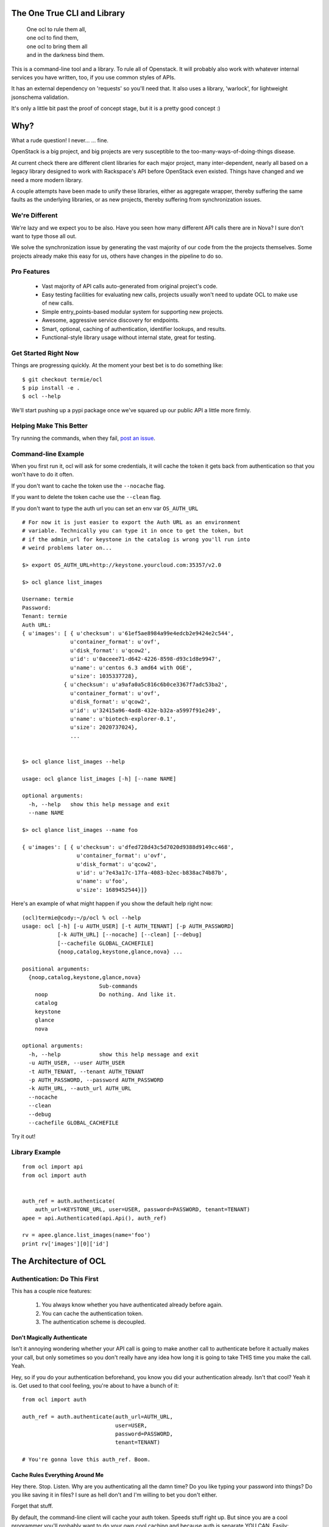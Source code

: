 The One True CLI and Library
============================

  |  One ocl to rule them all,
  |  one ocl to find them,
  |  one ocl to bring them all
  |  and in the darkness bind them.

This is a command-line tool and a library. To rule all of Openstack. It will
probably also work with whatever internal services you have written, too, if
you use common styles of APIs.

It has an external dependency on 'requests' so you'll need that. It also uses
a library, 'warlock', for lightweight jsonschema validation.

It's only a little bit past the proof of concept stage, but it is a pretty
good concept :)


Why?
====

What a rude question! I never... ... fine.

OpenStack is a big project, and big projects are very susceptible to the
too-many-ways-of-doing-things disease.

At current check there are different client libraries for each major project,
many inter-dependent, nearly all based on a legacy library designed to work
with Rackspace's API before OpenStack even existed. Things have changed and
we need a more modern library.

A couple attempts have been made to unify these libraries, either as aggregate
wrapper, thereby suffering the same faults as the underlying libraries, or
as new projects, thereby suffering from synchronization issues.


---------------
We're Different
---------------

We're lazy and we expect you to be also. Have you seen how many different API
calls there are in Nova? I sure don't want to type those all out.

We solve the synchronization issue by generating the vast majority of our
code from the the projects themselves. Some projects already make this easy
for us, others have changes in the pipeline to do so.


------------
Pro Features
------------

 * Vast majority of API calls auto-generated from original project's code.
 * Easy testing facilities for evaluating new calls, projects usually won't
   need to update OCL to make use of new calls.
 * Simple entry_points-based modular system for supporting new projects.
 * Awesome, aggressive service discovery for endpoints.
 * Smart, optional, caching of authentication, identifier lookups, and results.
 * Functional-style library usage without internal state, great for testing.


---------------------
Get Started Right Now
---------------------

Things are progressing quickly. At the moment your best bet is to do something
like::

  $ git checkout termie/ocl
  $ pip install -e .
  $ ocl --help

We'll start pushing up a pypi package once we've squared up our public API
a little more firmly.


------------------------
Helping Make This Better
------------------------

Try running the commands, when they fail, `post an issue`_.

 .. _`post an issue`: https://github.com/termie/ocl/issues


--------------------
Command-line Example
--------------------

When you first run it, ocl will ask for some credentials, it will cache the
token it gets back from authentication so that you won't have to do it often.

If you don't want to cache the token use the ``--nocache`` flag.

If you want to delete the token cache use the ``--clean`` flag.

If you don't want to type the auth url you can set an env var ``OS_AUTH_URL``

::

  # For now it is just easier to export the Auth URL as an environment
  # variable. Technically you can type it in once to get the token, but
  # if the admin_url for keystone in the catalog is wrong you'll run into
  # weird problems later on...

  $> export OS_AUTH_URL=http://keystone.yourcloud.com:35357/v2.0

  $> ocl glance list_images

  Username: termie
  Password:
  Tenant: termie
  Auth URL:
  { u'images': [ { u'checksum': u'61ef5ae8984a99e4edcb2e9424e2c544',
                 u'container_format': u'ovf',
                 u'disk_format': u'qcow2',
                 u'id': u'0aceee71-d642-4226-8598-d93c1d8e9947',
                 u'name': u'centos 6.3 amd64 with OGE',
                 u'size': 1035337728},
               { u'checksum': u'a9afa0a5c816c6b0ce3367f7adc53ba2',
                 u'container_format': u'ovf',
                 u'disk_format': u'qcow2',
                 u'id': u'32415a96-4ad8-432e-b32a-a5997f91e249',
                 u'name': u'biotech-explorer-0.1',
                 u'size': 2020737024},
                 ...


  $> ocl glance list_images --help

  usage: ocl glance list_images [-h] [--name NAME]

  optional arguments:
    -h, --help   show this help message and exit
    --name NAME

  $> ocl glance list_images --name foo

  { u'images': [ { u'checksum': u'dfed728d43c5d7020d9388d9149cc468',
                   u'container_format': u'ovf',
                   u'disk_format': u'qcow2',
                   u'id': u'7e43a17c-17fa-4083-b2ec-b838ac74b87b',
                   u'name': u'foo',
                   u'size': 1689452544}]}


Here's an example of what might happen if you show the default help right now::

  (ocl)termie@cody:~/p/ocl % ocl --help
  usage: ocl [-h] [-u AUTH_USER] [-t AUTH_TENANT] [-p AUTH_PASSWORD]
             [-k AUTH_URL] [--nocache] [--clean] [--debug]
             [--cachefile GLOBAL_CACHEFILE]
             {noop,catalog,keystone,glance,nova} ...

  positional arguments:
    {noop,catalog,keystone,glance,nova}
                          Sub-commands
      noop                Do nothing. And like it.
      catalog
      keystone
      glance
      nova

  optional arguments:
    -h, --help            show this help message and exit
    -u AUTH_USER, --user AUTH_USER
    -t AUTH_TENANT, --tenant AUTH_TENANT
    -p AUTH_PASSWORD, --password AUTH_PASSWORD
    -k AUTH_URL, --auth_url AUTH_URL
    --nocache
    --clean
    --debug
    --cachefile GLOBAL_CACHEFILE


Try it out!

---------------
Library Example
---------------

::

  from ocl import api
  from ocl import auth


  auth_ref = auth.authenticate(
      auth_url=KEYSTONE_URL, user=USER, password=PASSWORD, tenant=TENANT)
  apee = api.Authenticated(api.Api(), auth_ref)

  rv = apee.glance.list_images(name='foo')
  print rv['images'][0]['id']



The Architecture of OCL
=======================

-----------------------------
Authentication: Do This First
-----------------------------

This has a couple nice features:

  1. You always know whether you have authenticated already before again.
  2. You can cache the authentication token.
  3. The authentication scheme is decoupled.


Don't Magically Authenticate
----------------------------

Isn't it annoying wondering whether your API call is going to make another
call to authenticate before it actually makes your call, but only sometimes
so you don't really have any idea how long it is going to take THIS time
you make the call. Yeah.

Hey, so if you do your authentication beforehand, you know you did your
authentication already. Isn't that cool? Yeah it is. Get used to that cool
feeling, you're about to have a bunch of it::

  from ocl import auth

  auth_ref = auth.authenticate(auth_url=AUTH_URL,
                               user=USER,
                               password=PASSWORD,
                               tenant=TENANT)

  # You're gonna love this auth_ref. Boom.


Cache Rules Everything Around Me
--------------------------------

Hey there. Stop. Listen. Why are you authenticating all the damn time?
Do you like typing your password into things? Do you like saving it in files?
I sure as hell don't and I'm willing to bet you don't either.

Forget that stuff.

By default, the command-line client will cache your auth token. Speeds stuff
right up. But since you are a cool programmer you'll probably want to do your
own cool caching and because auth is separate YOU CAN. Easily::

  auth_dict = auth_ref.to_dict()

  auth_ref = auth.Auth.from_authenticate(auth_dict)



Ducktyping: A Loosely Coupled Interface
---------------------------------------

Because auth basically just has to provide some data that the API knows how to
take advantage of, it can do anything it needs to in order to get that data.
Anything. As long as it's good data we'll look the other way::

  import crazy_auth

  crazy_auth_ref = crazy_auth.lie_about_everything()

  apee = api.Authenticated(api.Api(), crazy_auth_ref)

  rv = apee.glance.list_images(name='foo')
  print rv['images'][0]['id']

  # Haha. Oh man, that auth is so crazy. -wipes tears from eyes-


------------------------------
Discovery: We Can Be Explorers
------------------------------

Actually, Openstack pretty much forces you to be, so let's solve this
whole discovery debacle. Let's be really, really aggressive about figuring
out where all the calls we want to make should be going and what they should
look like.

Hell, let's make it a whole module dedicated to weeding out and generating a
cacheable object that will tell us where we want to send our calls, and maybe
even which calls we can send, and MAYBBBBBEEEEE even what those calls should
look like.


The "Service Catalog"
---------------------

What do we know already? Well, we have an AUTH_URL, and assuming we've got
some valid credentials, that should net us a "Service Catalog" with our
token request.

That "Service Catalog" is sort of like a list of suggestions as to where we
should target our requests, some of the services actually want us to make
another request to find out where specifically to send the requests for that
specific service.

They also give us a variety of urls, some of which aren't even valid, because
hey, why not.


ocl discovery discover
----------------------

We included a discovery mechanism to help you build a list of available
endpoints, you can run it from the command-line to get the raw output.

Right now it starts with the service catalog returned in your auth token,
and does some heuristics based on urls and data returned from urls to
build up the list of available services, regions, endpoints, versions, etc::

  (ocl)termie@champs:~/p/ocl % ocl discovery discover

  { 'endpoints': [ { 'access': 'public',
                     'endpoint': u'http://example:8774/v2/someuuid',
                     'name': u'nova',
                     'region': u'RegionOne',
                     'service': u'compute',
                     'version': u'v2'},
                   { 'access': 'public',
                     'endpoint': u'http://example:9696/v2.0',
                     'name': u'network',
                     'region': u'RegionOne',
                     'service': u'network',
                     'version': u'v2.0'},
                   { 'access': 'public',
                     'endpoint': u'http://example:9292/v2/',
                     'name': u'glance',
                     'region': u'RegionOne',
                     'service': u'image',
                     'version': u'v2.1'},
                   { 'access': 'public',
                     'endpoint': u'http://example:9292/v2/',
                     'name': u'glance',
                     'region': u'RegionOne',
                     'service': u'image',
                     'version': u'v2.0'},
                   { 'access': 'public',
                     'endpoint': u'http://example:9292/v1/',
                     'name': u'glance',
                     'region': u'RegionOne',
                     'service': u'image',
                     'version': u'v1.1'},
                   { 'access': 'public',
                     'endpoint': u'http://example:9292/v1/',
                     'name': u'glance',
                     'region': u'RegionOne',
                     'service': u'image',
                     'version': u'v1.0'},
                   { 'access': 'public',
                     'endpoint': u'http://example:8776/v1/someuuid',
                     'name': u'cinder',
                     'region': u'RegionOne',
                     'service': u'volume',
                     'version': u'v1'},
                   { 'access': 'public',
                     'endpoint': u'http://example:8888/swift/v1',
                     'name': u'swift',
                     'region': u'RegionOne',
                     'service': u'object-store',
                     'version': u'v1'},
                   { 'access': 'admin',
                     'endpoint': u'http://example:35357/v2.0',
                     'name': u'keystone',
                     'region': u'RegionOne',
                     'service': u'identity',
                     'version': u'v2.0'},
                   { 'access': 'public',
                     'endpoint': u'http://example:5000/v2.0',
                     'name': u'keystone',
                     'region': u'RegionOne',
                     'service': u'identity',
                     'version': u'v2.0'}]}

In some ways this is more verbose and in other ways less verbose, than the
default "service catalog" returned with your token, but it is definitely
more useful. Especially when used as a library!


ocl.discovery.Endpoints
-----------------------

When used as a library, the discovery call hands you back a very pleasant
to use Endpoints data object. Examples::

  from ocl import api
  auth_ref = auth.authenticate(...)
  apee = api.Api()

  endpoints = apee.discovery.discover(auth_ref=auth_ref)

  # List services available
  rv = endpoints.services()
  # [u'compute', u'identity', u'image', u'network', u'object-store', u'volume']

  # Or the versions of the image service available
  rv = endpoints.versions('image')
  # [u'v1.0', u'v1.1', u'v2.0', u'v2.1']

  # Or ask for a specific version
  rv = endpoints.endpoint('image', version='v2.1')
  # { 'access': 'public',
  #   'endpoint': u'http://example:9292/v2/',
  #   'name': u'glance',
  #   'region': u'RegionOne',
  #   'service': u'image',
  #   'version': u'v2.1'}

Have fun, champs.

---------------------------
Functional: No Secret State
---------------------------

Many existing libraries fall victim to an internal "authenticated" state that
automatically gets filled in if empty when the first API call is made. This
can lead to unexpected behavior and weird hacks that attempt an API call
to force authentication. If retries need to happen the outcome can be unknown
and difficult to deal with.

Explicit is better than implicit, and will save us a lot of time when dealing
with calls that can fail or false contexts being used for testing.


I Don't Know What A Monad Is
----------------------------

But that doesn't mean we can't try to make our interfaces conform to some
vaguely functional ideas.

The vast majority of API methods (all methods that result in an authenticated
call) require an ``auth_ref`` parameter that is always passed as a keyword.::

  from ocl import api
  from ocl import auth

  auth_ref = auth.authenticate(...)
  apee = api.Api()

  images = apee.glance.list_image(auth_ref=auth_ref)

  # Remember that auth_ref is always passed as a keyword


Let's Pretend We Know Stuff Though
----------------------------------

Typing all that stuff can be soooooooooo tiring. I got so tired writing this
that I didn't even fill in the argument names for all the filters you can use
in a lot of places. Hah!

Nobody wants to type that silly stuff in all the time, so there's a helper
that sort of like provides you with a version of the API that doesn't need
all that because it wraps the methods and passes the ``auth_ref`` in
automatically::

  from ocl import api
  from ocl import auth

  auth_ref = auth.authenticate(...)
  apee = api.Authenticated(api.Api(), auth_ref)

  images = apee.glance.list_image()

  # You can probably forget most of that stuff about keywords


Caching Too!
------------

The same model works with caching, too. Every method takes a ``cache_ref``
parameter, but we also have a wrapper for that::

  from ocl import api
  from ocl import auth
  from ocl import cache

  auth_ref = auth.authenticate(...)
  cache_ref = cache.Cache()
  apee = api.Cached(api.Authenticated(api.Api(), auth_ref), cache_ref)

  # This will cache all the image id / name mappings, for example
  images = apee.glance.list_images()

  # This won't have to make an http call! Cool!
  some_id = apee.glance.image_id(some_name)


Insert Your Own Auth or Caching
-------------------------------

Having these things loosely coupled and used functionally means you can use
your own authentication systems, your own caching systems, pre-fill caches,
and otherwise do things the library never has to know about.

You don't have to hack our code to hack your own behaviors.

------------------------------------
Data Objects: Requests and Responses
------------------------------------

Openstack has a weird API, don't even try to pretend it doesn't.

I hate having to think about what crazy organization different responses
have, but I also hate having to use (other) people's crazy object models.

As expected, we're going to let you do either.


Raw Deal
--------

When you use any of the API methods, they will in almost all cases give
you back a basic dictionary that is a direct copy of the parsed result::

  from ocl import api

  a = api.PluginApi()
  rv = a.some_method()
  rv['some_value']


Actually, That Was A Lie
------------------------

Turns out that wasn't a basic dictionary. We'd apologize for lying to you,
but we don't know you and I don't care about your feelings.

Just kidding, we love you.

That thing we returned is actually smart and stuff, so even though it _looks_
like a dictionary to your awe-filled little eyes, it actually has a power
level over 9000::

  from ocl import api

  a = api.PluginApi()
  rv = a.glance.list_images()

  # The response of the list images call looks a lot like
  {'images': [
    {'some_image_property': 'foo',},
    {'some_image_property': 'bar',},
    ]
   }

  rv['images']  # would look like the list from the above dict

  # But rv is actually an ImageCollection instance so you can treat it
  # like an iterator of Image instances.
  for image in rv.images:
    print image.size


Barely Schemas
--------------

We use jsonschema-style schemas to define the data objects we expect to see
and the ones we expect to generate.

For requests, this equates to naively filling out fields in a dict based
on what the jsonschema expects and what parameter names have been passed along.

For responses they just define the expectations for parsing.

Some projects already define these for us, others require introspection and
clever code so that we can generate the schemas from their implementations.


------------------
Command-Line Sugar
------------------

Because half of the goal of this bad boy is to provide you, User A, a
wicked great command-line interface, we did some nice things for you.

  1. Auth token caching.
  2. Automatic name / id lookup and conversion.
  3. Lazy extensibility.


Stop Authenticating, Start Being Already Authenticated
------------------------------------------------------

The command-line tool defaults to caching your authentication token (not
username or password) so that you don't have to authenticate so often.

If you want to clear that cache, just run your command with ``--clean`` or you
can avoid caching with ``--nocache``.


Stop Typing UUIDs, Start ... Not Typing UUIDs
---------------------------------------------

The command-line tool defaults to using a caching and lookup mechanism to
automagically convert things like flavor names to flavor IDs.

Whenever possible, if a call requires a tenant ID or flavor ID or image ID,
we will lookup the appropriate mapping and insert it into the call. We'll
also cache it locally so you don't have to make that lookup again.


Stop ... Whatever
-----------------

Besides the extensibility through the plugin model, you can also write
arbitrary tools to tie in to OCL just by adding an executable to your path
that starts with ``ocl-``, for example if you had ``ocl-party`` then calling
``ocl party foo`` with call ``ocl-party`` with the argument ``foo``.

Just a nicety, but sometimes people want that.

# TODO(termie): This doesn't work, but I bet it is easy to do :D


------------------
Extend And Conquer
------------------

Openstack has way too many extensions and so can you.

  1. New Services.
  2. New Calls.
  3. ALTERED REALITY.


General Mechanism
-----------------

We use ``setuptools`` for the basic unit of extensibility for the API and CLI.

We add the registration functions for everything we want in our API to the
``ocl.api.plugins`` entry point. For example, in our ``setup.py``::

  config = dict(
      name='ocl',
      ...
      entry_points={
          ...
          'ocl.api.plugins': [
              'glance = ocl.service.glance:register',
              'nova = ocl.service.nova:register',
              'keystone = ocl.service.keystone:register',
          ]
      },
  )


A Whole New World
-----------------

The easiest and cleanest way to extend OCL is by adding support for an
additional service::

  from ocl import plugin


  class NewService(plugin.Service):
    catalog_type = 'new_service'

    def some_call(self, auth_ref=None, cache_ref=None):
      pass


  # Register this class with the api and auto-generate the CLI.
  # It will be available as the `newservice` attribute on the PluginApi.
  def register():
    plugin.lazy_api('newservice', NewService())


A Whole New... Country
----------------------

Providing a new call for an existing service isn't a whole lot different::

  from ocl import plugin
  from ocl.service import some_service

  class ExtendedService(some_service.Existing):
    def new_call(self, auth_ref=None, cache_ref=None):
      pass


  # Register the call with the api and auto-generate the CLI.
  # It will be available as the `new_call` method on the `some_service`
  # attribute on the PluginApi.
  def register():
    plugin.lazy_api('some_service.new_call', ExtendedService().new_call)


Let's Just Change Anything
--------------------------

Welcome to hell. Just kidding, mostly, this is basically a way to overload
an existing call. The API is very low-level because it lets to do something
kind of awkward, it lets you modify the request slightly before it gets
called::

  from ocl import plugin
  from ocl.service import some_service

  class OverloadedService(some_service.Existing):
    def list_images(self, orig_arg, extra_arg, auth_ref=None, cache_ref=None):

      # This will be called with the original _get as the first argument
      def get_wrapper(f, url, params, headers=None, **kw):
        params['extra_arg'] = extra_arg
        return f(url, params, headers=headers, **kw)

      # Replace the original _get on the class with this cool new get for the
      # duration of the original call.
      # TODO(termie): this doesn't work yet either
      with plugin.overload(self, '_get', get_wrapper):
        super(OverloadedService, self).list_images(
            orig_arg, auth_ref=auth_ref, cache_ref=cache_ref)

  # Replace the original call. This kills the crab.
  def register():
    plugin.lazy_api('some_service.list_images', OverloadedService().list_images)
